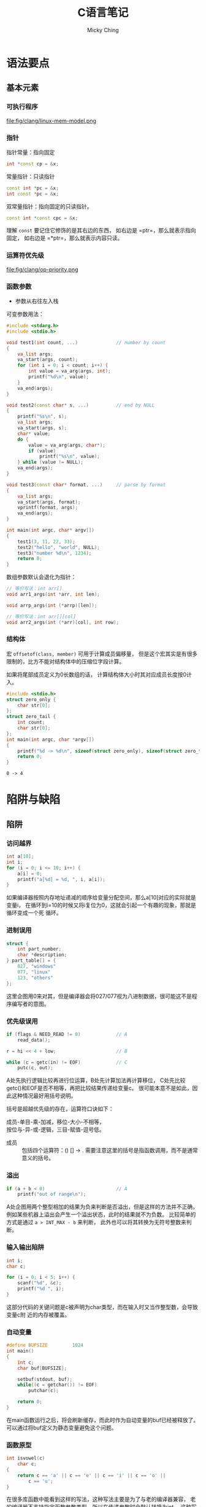 #+TITLE: C语言笔记
#+AUTHOR: Micky Ching
#+OPTIONS: H:4 ^:nil
#+LATEX_CLASS: latex-doc
#+PAGE_TAGS: clang

* 语法要点
** 基本元素
*** 可执行程序
#+BEGIN_CENTER
#+ATTR_LATEX: :float t :placement [H] :width 6cm
file:fig/clang/linux-mem-model.png
#+END_CENTER

*** 指针
指针常量：指向固定
#+BEGIN_SRC cpp
int *const cp = &x;
#+END_SRC

常量指针：只读指针
#+BEGIN_SRC cpp
const int *pc = &x;
int const *pc = &x;
#+END_SRC

双常量指针：指向固定的只读指针。
#+BEGIN_SRC cpp
const int *const cpc = &x;
#+END_SRC

理解 =const= 要记住它修饰的是其右边的东西，
如右边是 =ptr=，那么就表示指向固定，
如右边是 =*ptr=，那么就表示内容只读。

*** 运算符优先级
#+BEGIN_CENTER
#+ATTR_LATEX: :float t :placement [H] :width 6cm
file:fig/clang/op-priority.png
#+END_CENTER
*** 函数参数
- 参数从右往左入栈

可变参数用法：
#+BEGIN_SRC cpp
#include <stdarg.h>
#include <stdio.h>

void test1(int count, ...)              // number by count
{
    va_list args;
    va_start(args, count);
    for (int i = 0; i < count; i++) {
        int value = va_arg(args, int);
        printf("%d\n", value);
    }
    va_end(args);
}

void test2(const char* s, ...)          // end by NULL
{
    printf("%s\n", s);
    va_list args;
    va_start(args, s);
    char* value;
    do {
        value = va_arg(args, char*);
        if (value)
            printf("%s\n", value);
    } while (value != NULL);
    va_end(args);
}

void test3(const char* format, ...)     // parse by format
{
    va_list args;
    va_start(args, format);
    vprintf(format, args);
    va_end(args);
}

int main(int argc, char* argv[])
{
    test1(3, 11, 22, 33);
    test2("hello", "world", NULL);
    test3("number %d\n", 1234);
    return 0;
}
#+END_SRC

数组参数默认会退化为指针：
#+BEGIN_SRC cpp
// 等价写法：int arr[]
void arr1_args(int *arr, int len);

void arrp_args(int (*arrp)[len]);

// 等价写法：int arr[][col]
void arr2_args(int (*arr)[col], int row);
#+END_SRC

*** 结构体
宏 =offsetof(class, member)= 可用于计算成员偏移量，
但是这个宏其实是有很多限制的，比方不能对结构体中的压缩位字段计算。

如果将尾部成员定义为0长数组的话，
计算结构体大小时其对应成员长度按0计入。
#+BEGIN_SRC cpp :exports both
#include <stdio.h>
struct zero_only {
    char str[0];
};
struct zero_tail {
    int count;
    char str[0];
};
int main(int argc, char *argv[])
{
    printf("%d -> %d\n", sizeof(struct zero_only), sizeof(struct zero_tail));
    return 0;
}
#+END_SRC

#+RESULTS:
: 0 -> 4

* 陷阱与缺陷
** 陷阱
*** 访问越界
#+HTML: <!--abstract-begin-->

#+BEGIN_SRC cpp :includes <stdio.h>
int a[10];
int i;
for (i = 0; i <= 10; i++) {
    a[i] = 0;
    printf("a[%d] = %d, ", i, a[i]);
}
#+END_SRC

如果编译器按照内存地址递减的顺序给变量分配空间，那么a[10]对应的实际就是变量i，
在循环到i=10的时候又将i复位为0，这就会引起一个有趣的现象，那就是循环变成一个死
循环。
#+HTML: <!--abstract-end-->

*** 进制误用
#+BEGIN_SRC cpp
struct {
    int part_number;
    char *description;
} part_table[] = {
    027, "windows"
    077, "linux"
    123, "others"
};
#+END_SRC

这里企图用0来对其，但是编译器会将027/077视为八进制数据，很可能这不是程序编写者的意图。

*** 优先级误用
#+BEGIN_SRC cpp
if (flags & NEED_READ != 0)             // A
    read_data();

r = hi << 4 + low;                      // B

while (c = getc(in) != EOF)             // C
    putc(c, out);
#+END_SRC
A处先执行逻辑比较再进行位运算，B处先计算加法再计算移位，
C处先比较getc()和EOF是否不相等，再把比较结果传递给变量c。
很可能本意不是如此，因此这种情况最好用括号说明。

括号是超越优先级的存在，运算符口诀如下：
#+BEGIN_VERSE
成员-单目-乘-加减，移位-大小-不相等，
按位与-异-或-逻辑，三目-赋值-逗号低。
#+END_VERSE
- 成员 :: 包括四个运算符：() [] -> .
     需要注意这里的括号是指函数调用，而不是通常意义的括号。

*** 溢出
#+BEGIN_SRC cpp
if (a + b < 0)                          // A
    printf("out of range\n");
#+END_SRC
A处企图用两个整型相加的结果为负来判断是否溢出，但是这样的方法并不正确，
例如某些机器上溢出会产生一个溢出状态，此时的结果就不为负数。
比较简单的方式是通过 =a > INT_MAX - b= 来判断，
此外也可以将其转换为无符号整数来判断。


*** 输入输出陷阱
#+BEGIN_SRC cpp :includes <stdio.h>
int i;
char c;

for (i = 0; i < 5; i++) {
    scanf("%d", &c);
    printf("%d ", i);
}
#+END_SRC

这部分代码的关键问题是c被声明为char类型，而在输入时又当作整型数，会导致变量c附
近的内存被覆盖。

*** 自动变量
#+BEGIN_SRC cpp
#define BUFSIZE         1024
int main()
{
    int c;
    char buf[BUFSIZE];

    setbuf(stdout, buf);
    while((c = getchar()) != EOF)
        putchar(c);

    return 0;
}
#+END_SRC
在main函数运行之后，将会刷新缓存，而此时作为自动变量的buf已经被释放了。
可以通过将buf定义为静态变量避免这个问题。

*** 函数原型
#+BEGIN_SRC cpp
int isvowel(c)
    char c;
{
    return c == 'a' || c == 'e' || c == 'i' || c == 'o' ||
        c == 'u';
}
#+END_SRC

在很多库函数中能看到这样的写法，这种写法主要是为了与老的编译器兼容，
老的编译器不支持指定函数参数类型，所以在传递参数时会默认转换为int，
这种写法和如下写法等价。
#+BEGIN_SRC cpp
int isvowel(int i)
{
    char c = i;
    return c == 'a' || c == 'e' || c == 'i' || c == 'o' ||
        c == 'u';
}
#+END_SRC

*** errno
不要在正常返回的情况下检查errno，因为即便所调用的函数返回正确，也可能在函数中又
调用了其他函数，而其他函数有可能会设置errno。

*** signal
信号可能出现在某些复杂的库函数中，如果signal处理函数中再调用这样的函数，
结果可能导致不堪设想的后果。

假设malloc执行过程被一个信号中断，此时malloc用于追踪可用内存的数据结构可能只有
部分更新，如果在signal处理函数中再调用malloc，就可能让malloc完全崩溃。

同样在signal中使用longjmp也不安全，因为信号可能发生在malloc更新数据结构的过程中，
因此signal处理函数能够做的安全的事情就是设置一个标志然后返回，期待主程序检查到
这个标志。对于算术运算，这样也是不安全的，某些机器在信号处理函数返回时还会重新
执行失败的操作，而我们又没有办法更新操作数，故此时唯一安全可移植的办法就是打印
一条出错消息，然后用longjmp/exit退出程序。

*** 宏
不要对宏执行有副作用的代码。
#+BEGIN_SRC cpp
#define max(a, b) ((a) > (b) ? (a) : (b))

int c = max(a++, ++b);                  // A

#define TP struct table *
TP a, b;                                // B
#+END_SRC
将A处展开之后变为 =(a++) > (++b) ? (a++) : (++b)= ，可能导致任意一个变量自增两次。
在B处存在一个问题是变量a是指针，但是变量b不是指针。

一个典型的assert宏可以定义为如下形式。
#+BEGIN_SRC cpp :includes <stdio.h>
#define assert_err(x)                                           \
    if (!x) printf("%s, %d: %s\n", __FILE__, __LINE__, #x)

int init_value = 1;
assert_err(init_value - 1);
#+END_SRC

如果一个宏当中包含多个语句，应当使用如下的形式。
#+BEGIN_SRC cpp
#define __set_TM1x(XI,V)                        \
    do {                                        \
        int shift = (XI) * 2 + 16;              \
        unsigned long tm1 = __reg(0xfeff9808);  \
        tm1 &= ~(0x3 << shift);                 \
        tm1 |= (V) << shift;                    \
        __reg(0xfeff9808) = tm1;                \
        mb();                                   \
    } while(0)
#+END_SRC
不能简单用大括号包围，因为遇到if-else语句就会打断if-else，
这种情况只能用do-while包围。

** 缺陷
*** 整型数
#+BEGIN_SRC cpp :includes '(<limits.h> <stdio.h>)
printf("%d", INT_MAX);
#+END_SRC

右移位的时候，如果是一个负数，那么高位可能是由0填充，也可能是由符号位填充，
因此可移植的办法是使用无符号类型来右移位。
此外移位的数目应该要保证大于等于0，并且严格小于对象的位长。
对于负数，右移一位并不等于除以2，举例来说，(-1) >> 1 一般不会是0，
而(-1) / 2则为0。当然如果知道数值为非负，那么用移位来代替除法是没有问题的。

** 特性
*** inline
如果编译器不优化，inline就是普通函数，更便于调试，
调试好了之后采用优化重新编译，inline函数就像宏一样融入代码。

*** attribute
为了兼容老的代码，因为在早期inline不是关键字，
gcc允许使用__inline__、__asm__等代替无下划线的形式。

#+BEGIN_SRC cpp
struct x86_hw_tss {
    u32                     reserved1;
    u64                     sp0;
    u64                     sp1;
    ...
} __attribute__((packed)) ____cacheline_aligned;
#+END_SRC
- packed :: 表示成员字段不用对齐
- ____cacheline_aligned :: 整个数据结构按照高速缓存行的大小对齐

*** struct
结构体的点操作符可以帮助我们访问结构的成员，反过来如果我们知道当前结构或数据类型属于某个结构体，
也可以利用存储特性由成员获取结构体。
举一个例子，请看如下代码。
#+BEGIN_SRC cpp
struct person {
    char name[10];
    int age;
    int id;
    struct infomation info;
};

struct person *get_person(struct infomation *info)
{
    // ?
}

int test_get_person(void)
{
    struct person p;
    return &p == get_person(&p.info);
}
#+END_SRC
在Linux内核中大量的运用到了get_person()这样的函数，或者说宏，
因为使用量很大，所以都是以宏的形式实现。实现的关键思路就是在struct的表示中，
成员地址相对于结构体的首地址偏移量是固定的。
典型的宏定义如下。
#+BEGIN_SRC cpp
/**
 ,* container_of - cast a member of a structure out to the containing structure
 ,* @ptr:        the pointer to the member.
 ,* @type:       the type of the container struct this is embedded in.
 ,* @member:     the name of the member within the struct.
 ,*
 ,*/
#define container_of(ptr, type, member) ({                              \
            const typeof( ((type *)0)->member ) *__mptr = (ptr);        \
            (type *)( (char *)__mptr - offsetof(type,member) );})
#+END_SRC

有了这个宏，问号处的代码就很清晰了，直接写 =return container_of(info, struct person, info)= 即可。
** 习题
#+BEGIN_QUOTE
C语言中使用 =/* ... */= 作为注释，设计一个在允许嵌套注释和不允许嵌套注释条件下
都能通过编译的代码，但是在不同代码条件下执行结果不同。
#+END_QUOTE

#+BEGIN_SRC cpp
int a = /*/*/0*/**/1;
char *b = /*/**/"*/"/*"/**/;
#+END_SRC

| 变量 | 允许嵌套 | 不允许嵌套 |
|------+----------+------------|
| a    | 1        | 0          |
| b    | "/*"     | "*/"       |


#+BEGIN_QUOTE
（1） 如何调用地址为0的函数，假定函数无参数，无返回值。

（2） signal函数接受两个参数，一个代表特定信号的整型数值，
一个代表用户提供的函数指针，用户提供的函数只有一个整型的参数，无返回值。
signal函数返回值和用户提供的函数类型相同。
#+END_QUOTE
#+BEGIN_SRC cpp
(*(void (*)()) 0)();                      // (1)
void (*signal(int, void (*)(int))) (int); // (2)
#+END_SRC
更加容易理解的写法如下。
#+BEGIN_SRC cpp
typedef void (*func0) ();               // (1)
(*(func0)0) ();

typedef void (*handler) (int);          // (2)
handler signal(int, handler);
#+END_SRC

#+BEGIN_QUOTE
将long整形以十进制输出，接口如下。

void printnum(long n);
#+END_QUOTE

#+BEGIN_SRC cpp :includes <stdio.h>
void printchar(char c)
{
    printf("%c", c);
}
void printnum(long n, char c)
{
    if (n < 0) {
        printchar('-');
        n = -n;
    }

    if (n >= 10)
        printnum(n / 10, 0);

    printchar(n % 10 + '0');

    if (c)
        printchar(c);
}
#define printn(n) printnum(n, '\n')
int main()
{
    printn(0x192);
    printn(-0x192);
    return 0;
}
#+END_SRC




